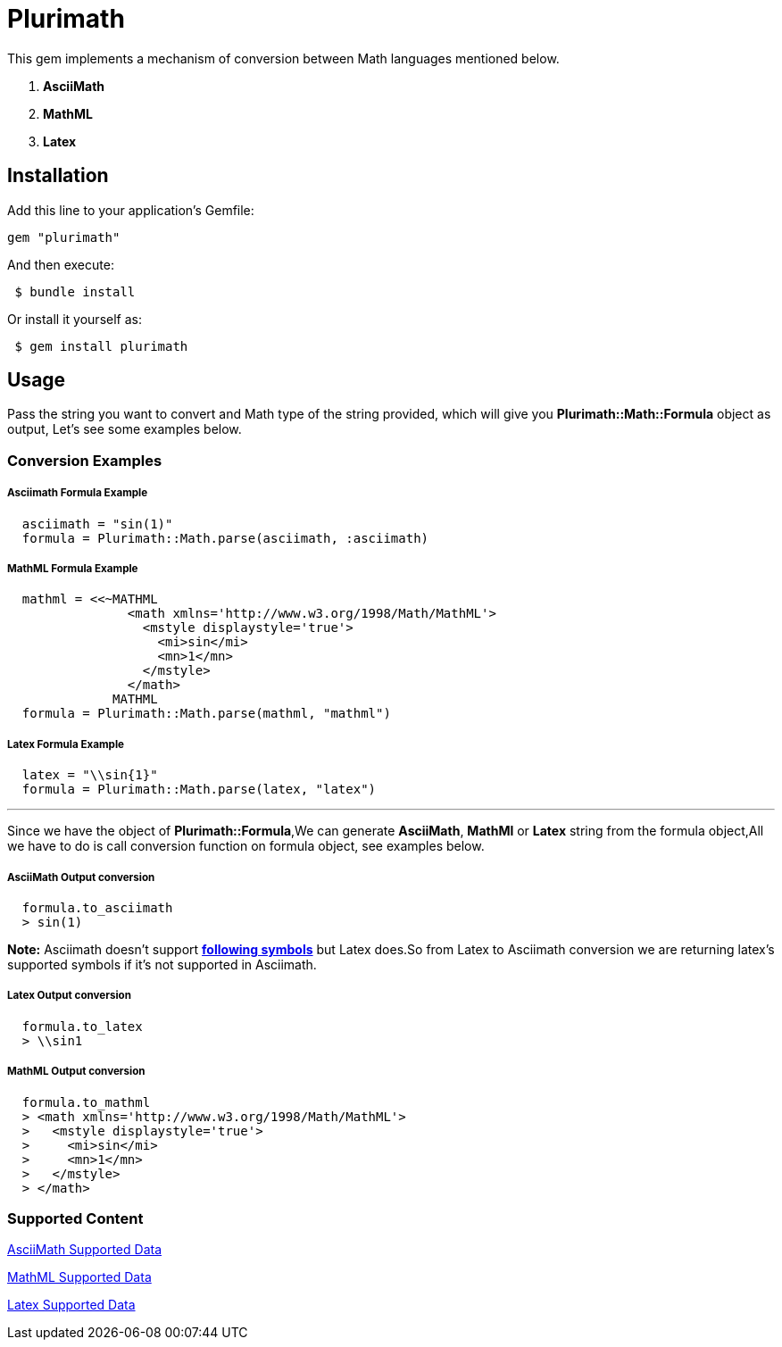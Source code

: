 = Plurimath

This gem implements a mechanism of conversion between Math languages mentioned below.

1. **AsciiMath**
2. **MathML** 
3. **Latex** 

== Installation

Add this line to your application's Gemfile:

```ruby
gem "plurimath"
```
And then execute:
```shell
 $ bundle install
```
Or install it yourself as:
```shell
 $ gem install plurimath
```

== Usage

Pass the string you want to convert and Math type of the string provided, which will give you **Plurimath::Math::Formula** object as output, Let's see some examples below.

=== *Conversion Examples*

===== Asciimath Formula Example
[source, ruby, indent=2]
----
asciimath = "sin(1)"
formula = Plurimath::Math.parse(asciimath, :asciimath)
----
===== MathML Formula Example
[source, ruby, indent=2]
----
mathml = <<~MATHML
              <math xmlns='http://www.w3.org/1998/Math/MathML'>
                <mstyle displaystyle='true'>
                  <mi>sin</mi>
                  <mn>1</mn>
                </mstyle>
              </math>
            MATHML
formula = Plurimath::Math.parse(mathml, "mathml")
----
===== Latex Formula Example
[source, ruby, indent=2]
----
latex = "\\sin{1}"
formula = Plurimath::Math.parse(latex, "latex")
----
---
Since we have the object of **Plurimath::Formula**,We can generate **AsciiMath**, **MathMl** or **Latex** string from the formula object,All we have to do is call conversion function on formula object, see examples below.

===== AsciiMath Output conversion
[source, ruby, indent=2]
----
formula.to_asciimath
> sin(1)
----
*Note:*
 Asciimath doesn't support link:AsciiMath-Supported-Data.adoc#symbols-inherited-from-latex[*following symbols*] but Latex does.So from Latex to Asciimath conversion we are returning latex's supported symbols if it's not supported in Asciimath.

===== Latex Output conversion
[source, ruby, indent=2]
----
formula.to_latex
> \\sin1
----
===== MathML Output conversion
[source, ruby, indent=2]
----
formula.to_mathml
> <math xmlns='http://www.w3.org/1998/Math/MathML'>
>   <mstyle displaystyle='true'>
>     <mi>sin</mi>
>     <mn>1</mn>
>   </mstyle>
> </math>
----
=== Supported Content
--
link:AsciiMath-Supported-Data.adoc[AsciiMath Supported Data, target="_blank"]
--

--
link:MathML-Supported-Data.adoc[MathML Supported Data, target="_blank"]
--

--
link:Latex-Supported-Data.adoc[Latex Supported Data, target="_blank"]
--
